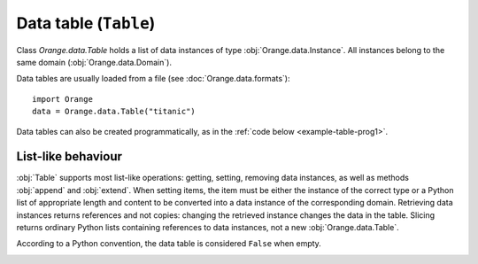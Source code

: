 .. py:currentmodule:: Orange.data

======================
Data table (``Table``)
======================

Class `Orange.data.Table` holds a list of data instances of type
:obj:`Orange.data.Instance`. All instances belong to the same domain
(:obj:`Orange.data.Domain`).

Data tables are usually loaded from a file (see :doc:`Orange.data.formats`)::

    import Orange
    data = Orange.data.Table("titanic")

Data tables can also be created programmatically, as in the :ref:`code
below <example-table-prog1>`.


-------------------
List-like behaviour
-------------------

:obj:`Table` supports most list-like operations: getting, setting,
removing data instances, as well as methods :obj:`append` and
:obj:`extend`. When setting items, the item must be
either the instance of the correct type or a Python list of
appropriate length and content to be converted into a data instance of
the corresponding domain. Retrieving data instances returns references
and not copies: changing the retrieved instance changes the data in the
table. Slicing returns ordinary Python lists containing references to
data instances, not a new :obj:`Orange.data.Table`.

According to a Python convention, the data table is considered ``False``
when empty.

.. class:: Table

    .. attribute:: domain

        The domain to which the instances belong. This
        attribute is read-only.

    .. attribute:: owns_instances

        ``True`` if the table contains the data instances and ``False`` if
        it contains references to instances owned by another table.

    .. attribute:: owner

        The actual owner of the data when ``own_instances`` is ``False``;
        ``None`` otherwise.

    .. attribute:: version

        An integer that is increased when instances are added or
        removed from the table. It does not detect changes of the data.

    .. attribute:: random_generator

       Random generator that is used by method
       :obj:`random_instance`. If the method is called and
       ``random_generator`` is ``None``, a new generator is constructed
       with random seed 0 and stored here for future use.

    .. attribute:: attribute_load_status

       If the table was loaded from a file, this list of flags tells
       whether the feature descriptors were reused and how they
       matched. See :ref:`descriptor reuse <variable_descriptor_reuse>`
       for details.

    .. attribute:: meta_attribute_load_status

       A dictionary holding this same information for meta
       attributes, with keys corresponding to their ids and values to
       load statuses.

    .. method:: __init__(filename[, create_new_on])

        Read data from the given file. If the name includes the
        extension it must be one of the known file formats
        (see :doc:`/Orange.data.formats`). If no extension is given, the
        directory is searched for any file with recognized extensions. If the
        file is not found, Orange will also search the directories
        specified in the environment variable `ORANGE_DATA_PATH`.

        The optional flag ``create_new_on`` decides when variable
        descriptors are reused. See :ref:`descriptor reuse
        <variable_descriptor_reuse>` for more details.

        :param filename: the name of the file
        :type filename: str
        :param create_new_on: flag specifying when to reuse existing descriptors
        :type create_new_on: int

    .. _example-table-prog1:

    .. method:: __init__(domain)

        Construct an empty data table with the given domain.

        .. literalinclude:: code/datatable1.py
            :lines: 7-16

        The example :ref:`continues <example-table-prog2>`.

        :param domain: domain descriptor
        :type domain: Orange.data.Domain

    .. method:: __init__(instances[, references])

        Construct a new data table containing the given data
        instances. These can be given either as another :obj:`Table`
        or as list of instances represented by list of value or as
        :obj:`Orange.data.Instance`.

        If the optional second argument is ``True``, the first argument
        must be a :obj:`Table`. The new table will contain references
        to data stored in the given table. If the second argument is
        omitted or ``False``, data instances are copied.

        :param instances: data instances
        :type instances: Table or list
        :param references: if ``True``, the new table contains references
        :type references: bool

    .. _example-table-prog2:

    .. method:: __init__(domain, instances)

        Construct a new data table with the given domain and initialize
        it with the given instances. Instances can be given as a
        :obj:`Table` (if domains do not match, they are converted),
        as a list containing either instances of
        :obj:`Orange.data.Instance` or lists, or as a numpy array.

        :param domain: domain descriptor
        :type domain: Orange.data.Domain
        :param instances: data instances
        :type instances: Table or list or numpy.array

        The following example fills the data table created :ref:`above
        <example-table-prog1>` with some data from a list.

        .. literalinclude:: code/datatable1.py
            :lines: 29-34

        The following example shows initializing a data table from
        numpy array.

        .. literalinclude:: code/datatable1.py
            :lines: 38-41

    .. method:: __init__(tables)

        Construct a table by combining data instances from a list of
        tables. All tables must have the same length. Domains are
        combined so that each (ordinary) feature appears only once in
        the resulting table. The class attribute is the last class
        attribute in the list of tables; for instance, if three tables
        are merged but the last one is class-less, the class attribute
        for the new table will come from the second table. Meta
        attributes for the new domain are merged based on id's: if the
        same attribute appears under two id's it will be added
        twice. If, on the opposite, same id appears two different
        attributes in two tables, this raises an exception. As
        instances are merged, exception is raised if a features or
        a meta attribute that appears in multiple tables does not have the
        same value on all of them; the feature is allowed to have a
        missing value on one or more (or all) tables.

        Note that this is not the SQL's join operator as it doesn't
        try to find matches between the tables but instead merges them
        row by row.

        :param tables: tables to be merged into the new table
        :type tables: list of instances of :obj:`Table`

        For example, suppose the file merge1.tab contains::

            a1    a2    m1    m2
            f     f     f     f
                        meta  meta
            1     2     3     4
            5     6     7     8
            9     10    11    12

        and merge2.tab contains::

            a1    a3    m1     m3
            f     f     f      f
                        meta   meta
            1     2.5   3      4.5
            5     6.5   7      8.5
            9     10.5  11     12.5

        The two tables can be loaded, merged and printed out by the
        following script.

        .. literalinclude:: code/datatable_merge.py

        This is what the output looks like::

            Domain 1:  [a1, a2], {-2:m1, -3:m2}
            Domain 2:  [a1, a3], {-2:m1, -4:m3}
            Merged:    [a1, a2, a3], {-2:m1, -3:m2, -4:m3}

               [1, 2], {"m1":3, "m2":4}
             + [1, 2.5], {"m1":3, "m3":4.5}
            -> [1, 2, 2.5], {"m1":3, "m2":4, "m3":4.5}

               [5, 6], {
            "m1":7, "m2":8}
             + [5, 6.5], {"m1":7, "m3":8.5}
            -> [5, 6, 6.5], {"m1":7, "m2":8, "m3":8.5}

               [9, 10], {"m1":11, "m2":12}
             + [9, 10.5], {"m1":11, "m3":12.5}
            -> [9, 10, 10.5], {"m1":11, "m2":12, "m3":12.5}

        Merging succeeds since the values of `a1` and `m1` are the
        same for all matching instances from both tables.

    .. method:: append(inst)

        Append the given instance to the end of the table.

        :param inst: instance to be appended
        :type inst: :obj:`Orange.data.Instance` or a list

        .. literalinclude:: code/datatable1.py
            :lines: 21-24

    .. method:: extend(instances)

        Append the given list of instances to the end of the table.

        :param instances: instances to be appended
        :type instances: list


    .. method:: select(filter[, idx, negate=False])

        Return a subset of instances as a new :obj:`Table`. The first
        argument should be a list of the same length as the table; its
        elements should be integers or bools. The resulting table
        contains instances corresponding to non-zero elements of the
        list.

        If the second argument is given, it must be an integer;
        select will then return the data instances for which the
        corresponding `filter`'s elements match `idx`.

        The third argument, `negate`, can only be given as a
        keyword. Its effect is to negate the selection.

        Note: This method should be used when the selected data
        instances are going to be modified. In all other cases,
        method :obj:`select_ref` is preferred.

        :param filt: filter list
        :type filt: list of integers
        :param idx: selects which instances to pick
        :type idx: int
        :param negate: negates the selection
        :type negate: bool
        :rtype: :obj:`Orange.data.Table`

        One common use of this method is to split the data into
        folds. A list for the first argument can be prepared using
        `Orange.data.sample.SubsetIndicesCV`. The following example
        prepares a simple data table and indices for four-fold cross
        validation, and then selects the training and testing sets for
        each fold.

        .. literalinclude:: code/datatable2.py
            :lines: 7-27

        The printout begins with::

            Indices:  <1, 0, 2, 2, 0, 1, 0, 3, 1, 3>

            Fold 0: train
                 [0.000000]
                 [2.000000]
                 [3.000000]
                 [5.000000]
                 [7.000000]
                 [8.000000]
                 [9.000000]

                  : test
                 [1.000000]
                 [4.000000]
                 [6.000000]

        Another form of calling the method is to use a vector of
        zero's and one's.

        .. literalinclude:: code/datatable2.py
            :lines: 29-31

        This prints out::

            [0.000000]
            [1.000000]
            [9.000000]

    .. method:: select_ref(filt[, idx, negate=False])

        Same as :obj:`select`, except that the resulting table
        contains references to data instances in the original table
        instead of its own copy of data.

        In most cases, this function is preferred over the former
        since it consumes less memory.

        :param filt: filter list
        :type filt: list of integers
        :param idx: selects which instances to pick
        :type idx: int
        :param negate: negates the selection
        :type negate: bool
        :rtype: :obj:`Orange.data.Table`

    .. method:: select_list(filt[, idx, negate=False])

        Same as :obj:`select`, except that it returns a Python list
        with data instances.

        :param filt: filter list
        :type filt: list of integers
        :param idx: selects which instances to pick
        :type idx: int
        :param negate: negates the selection
        :type negate: bool
        :rtype: list

    .. method:: get_items(indices)

        Return a table with data instances indicated by indices. For
        instance, `data.get_items([0, 1, 9])` returns a table with
        instances with indices 0, 1 and 9.

        This function is useful when data is going to be modified. If
        not, use :obj:`get_items_ref`.

        :param indices: indices of selected data instances
        :type indices: list of int's
        :rtype: :obj:`Orange.data.Table`

    .. method:: get_items_ref(indices)

         Same as above, except that it returns a table with references
         to data instances. This method is usually
         preferred over the above one.

        :param indices: indices of selected data instances
        :type indices: list of int's
        :rtype: :obj:`Orange.data.Table`

    .. method:: filter(conditions)

        Return a table with data instances matching the
        criteria. These can be given in form of keyword arguments or a
        dictionary; with the latter, additional keyword argument ``negate``
        can be given to reverse the selection.

        Note that method :obj:`filter_ref` is more memory efficient and
        should be preferred when data is not going to be modified.

        Young patients from the lenses data set can be selected by ::

            young = data.filter(age="young")

        More than one value can be allowed and more than one attribute
        checked. This selects all patients with age "young" or "psby" who
        are astigmatic::

            young = data.filter(age=["young", "presbyopic"], astigm="y")

        The following has the same effect::

            young = data.filter({"age": ["young", "presbyopic"], 
                                "astigm": "y"})

        Selection can be reversed only in the latter form, by adding
        a keyword argument ``negate`` with value 1::

            young = data.filter({"age": ["young", "presbyopic"], 
                                "astigm": "y"},
                                negate=1)

        Filters for continuous features are specified by pairs of
        values. In dataset "bridges", bridges with lengths between
        1000 and 2000 (inclusive) are selected by ::

            mid = data.filter(LENGTH=(1000, 2000))

        Bridges that are shorter or longer than that can be selected
        by inverting the range. ::

            mid = data.filter(LENGTH=(2000, 1000))

    .. method:: filter(filt)

            Similar to above, except that conditions are given as
            :obj:`Orange.core.Filter`.

    .. method:: filter_ref(conditions), filter_ref(filter)

            Same as the above two, except that they return a table
            with references to instances instead of their copies.

    .. method:: filter_list(conditions), filter_list(filter)

            As above, except that it returns a pure Python list with
            data instances.

    .. method:: filter_bool(conditions), filter_bool(filter)

            Return a list of bools denoting which data instances are
            accepted by the conditions or the filter.

    .. method:: translate(domain)

            Return a new data table in which data instances are
            translated into the given domain.
          
            :param domain: new domain
            :type domain: :obj:`Orange.data.Domain`
            :rtype: :obj:`Orange.data.Table`

    .. method:: translate(features[, keep_metas])

            Similar to above, except that the domain is given by a
            list of features. If ``keep_metas`` is ``True``, the new data
            instances will also have all the meta attributes from the
            original domain.

            :param features: features for the new data
            :type domain: list
            :rtype: :obj:`Orange.data.Table`

    .. method:: checksum()

            Return a CRC32 computed over all discrete and continuous
            features and class attributes of all data instances.

            :rtype: int

    .. method:: has_missing_values()

            Return ``True`` if any of data instances has any missing
            values. Meta attributes are not checked.

    .. method:: has_missing_classes()

            Return ``True`` if any instance miss the class value.

    .. method:: random_instance()

            Return a random instance from the
            table. Data table's :obj:`random_generator` is used,
            which is initially seeded to 0, so results are
            deterministic.

    .. method:: remove_duplicates([weightID])

            Remove duplicates of data instances. If ``weightID`` is given,
            a meta attribute is added which contains the number of
            instances merged into each new instance.

            :param weightID: id for meta attribute with weight
            :type weightID: int
            :rtype: None

    .. method:: sort([features])

            Sort the data by attribute values. The argument gives the
            features ordered by importance. If omitted, the order from
            the domain is used. Note that the values of discrete
            features are not ordered alphabetically but according to
            the :obj:`Orange.feature.Discrete.values`.

            This sorts the data from the bridges data set by the lengths
            and years of their construction::

                data.sort(["LENGTH", "ERECTED"])

    .. method:: shuffle()

            Randomly shuffle the data instances.

    .. method:: add_meta_attribute(id[, value=1])

            Add a meta value to all data instances. The first argument
            can be an integer id, or a string or a variable descriptor
            of a meta attribute registered in the domain.

    .. method:: remove_meta_attribute(id)

            Remove a meta attribute from all data instances.
